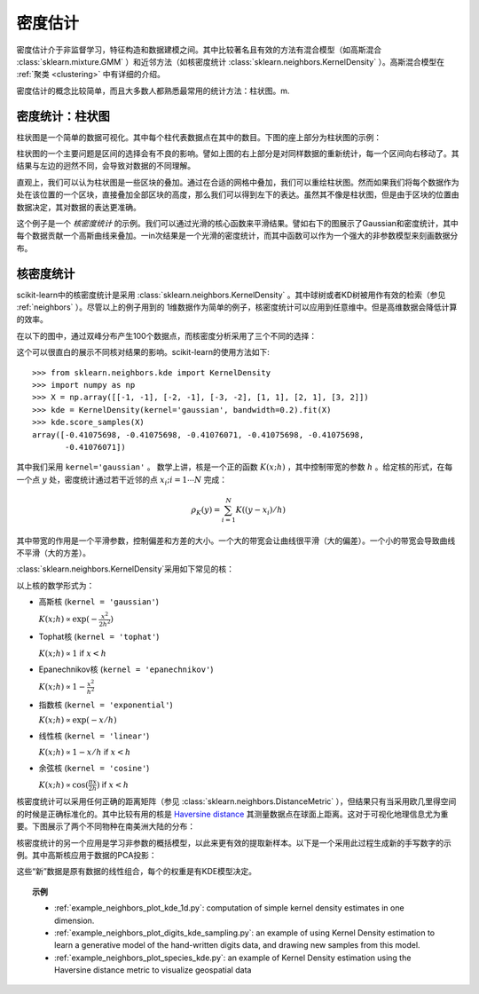 .. _density_estimation:

==================
密度估计
==================
.. sectionauthor:: Jake Vanderplas <vanderplas@astro.washington.edu>

密度估计介于非监督学习，特征构造和数据建模之间。其中比较著名且有效的方法有混合模型（如高斯混合 :class:`sklearn.mixture.GMM` ）和近邻方法（如核密度统计 :class:`sklearn.neighbors.KernelDensity` ）。高斯混合模型在 :ref:`聚类 <clustering>` 中有详细的介绍。

密度估计的概念比较简单，而且大多数人都熟悉最常用的统计方法：柱状图。m.

密度统计：柱状图
==============================

柱状图是一个简单的数据可视化。其中每个柱代表数据点在其中的数目。下图的座上部分为柱状图的示例：

.. |hist_to_kde| image:: ../auto_examples/neighbors/images/plot_kde_1d_001.png
   :target: ../auto_examples/neighbors/plot_kde_1d.html
   :scale: 80

.. centered:: |hist_to_kde|

柱状图的一个主要问题是区间的选择会有不良的影响。譬如上图的右上部分是对同样数据的重新统计，每一个区间向右移动了。其结果与左边的迥然不同，会导致对数据的不同理解。

直观上，我们可以认为柱状图是一些区块的叠加。通过在合适的网格中叠加，我们可以重绘柱状图。然而如果我们将每个数据作为处在该位置的一个区块，直接叠加全部区块的高度，那么我们可以得到左下的表达。虽然其不像是柱状图，但是由于区块的位置由数据决定，其对数据的表达更准确。

这个例子是一个 *核密度统计* 的示例。我们可以通过光滑的核心函数来平滑结果。譬如右下的图展示了Gaussian和密度统计，其中每个数据贡献一个高斯曲线来叠加。一in次结果是一个光滑的密度统计，而其中函数可以作为一个强大的非参数模型来刻画数据分布。

.. _kernel_density:

核密度统计
=========================
scikit-learn中的核密度统计是采用 :class:`sklearn.neighbors.KernelDensity` 。其中球树或者KD树被用作有效的检索（参见 :ref:`neighbors` ）。尽管以上的例子用到的 1维数据作为简单的例子，核密度统计可以应用到任意维中。但是高维数据会降低计算的效率。

在以下的图中，通过双峰分布产生100个数据点，而核密度分析采用了三个不同的选择：

.. |kde_1d_distribution| image:: ../auto_examples/neighbors/images/plot_kde_1d_003.png
   :target: ../auto_examples/neighbors/plot_kde_1d.html
   :scale: 80

.. centered:: |kde_1d_distribution|

这个可以很直白的展示不同核对结果的影响。scikit-learn的使用方法如下::

   >>> from sklearn.neighbors.kde import KernelDensity
   >>> import numpy as np
   >>> X = np.array([[-1, -1], [-2, -1], [-3, -2], [1, 1], [2, 1], [3, 2]])
   >>> kde = KernelDensity(kernel='gaussian', bandwidth=0.2).fit(X)
   >>> kde.score_samples(X)
   array([-0.41075698, -0.41075698, -0.41076071, -0.41075698, -0.41075698,
          -0.41076071])

其中我们采用 ``kernel='gaussian'`` 。 数学上讲，核是一个正的函数 :math:`K(x;h)` ，其中控制带宽的参数 :math:`h` 。给定核的形式，在每一个点 :math:`y` 处，密度统计通过若干近邻的点 :math:`x_i; i=1\cdots N` 完成：

.. math::
    \rho_K(y) = \sum_{i=1}^{N} K((y - x_i) / h)

其中带宽的作用是一个平滑参数，控制偏差和方差的大小。一个大的带宽会让曲线很平滑（大的偏差）。一个小的带宽会导致曲线不平滑（大的方差）。

:class:`sklearn.neighbors.KernelDensity`采用如下常见的核：

.. |kde_kernels| image:: ../auto_examples/neighbors/images/plot_kde_1d_002.png
   :target: ../auto_examples/neighbors/plot_kde_1d.html
   :scale: 80

.. centered:: |kde_kernels|

以上核的数学形式为：

* 高斯核 (``kernel = 'gaussian'``)
  
  :math:`K(x; h) \propto \exp(- \frac{x^2}{2h^2} )`

* Tophat核 (``kernel = 'tophat'``)

  :math:`K(x; h) \propto 1` if :math:`x < h`

* Epanechnikov核 (``kernel = 'epanechnikov'``)
  
  :math:`K(x; h) \propto 1 - \frac{x^2}{h^2}`

* 指数核 (``kernel = 'exponential'``)

  :math:`K(x; h) \propto \exp(-x/h)`

* 线性核 (``kernel = 'linear'``)

  :math:`K(x; h) \propto 1 - x/h` if :math:`x < h`

* 余弦核 (``kernel = 'cosine'``)

  :math:`K(x; h) \propto \cos(\frac{\pi x}{2h})` if :math:`x < h`

核密度统计可以采用任何正确的距离矩阵（参见 :class:`sklearn.neighbors.DistanceMetric` ），但结果只有当采用欧几里得空间的时候是正确标准化的。其中比较有用的核是 `Haversine distance <http://en.wikipedia.org/wiki/Haversine_formula>`_ 其测量数据点在球面上距离。这对于可视化地理信息尤为重要。下图展示了两个不同物种在南美洲大陆的分布：

.. |species_kde| image:: ../auto_examples/neighbors/images/plot_species_kde_001.png
   :target: ../auto_examples/neighbors/plot_species_kde.html
   :scale: 80

.. centered:: |species_kde|

核密度统计的另一个应用是学习非参数的概括模型，以此来更有效的提取新样本。以下是一个采用此过程生成新的手写数字的示例。其中高斯核应用于数据的PCA投影：

.. |digits_kde| image:: ../auto_examples/neighbors/images/plot_digits_kde_sampling_001.png
   :target: ../auto_examples/neighbors/plot_digits_kde_sampling.html
   :scale: 80

.. centered:: |digits_kde|

这些“新”数据是原有数据的线性组合，每个的权重是有KDE模型决定。

.. topic:: 示例

  * :ref:`example_neighbors_plot_kde_1d.py`: computation of simple kernel
    density estimates in one dimension.

  * :ref:`example_neighbors_plot_digits_kde_sampling.py`: an example of using
    Kernel Density estimation to learn a generative model of the hand-written
    digits data, and drawing new samples from this model.

  * :ref:`example_neighbors_plot_species_kde.py`: an example of Kernel Density
    estimation using the Haversine distance metric to visualize geospatial data
